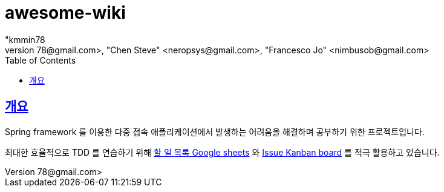 = awesome-wiki
"kmmin78
" <kmmin78@gmail.com>, "Chen Steve" <neropsys@gmail.com>, "Francesco Jo" <nimbusob@gmail.com>
// Metadata:
:description: Wiki 프로젝트
:keywords: spring-boot, jpa-hibernate, junit5, spock-groovy, spring-rest-docs, tdd, kotlin, gradle
// Settings:
:doctype: book
:toc: left
:toclevels: 4
:sectlinks:
:icons: font
// Refs:
:link-todo-sheets: https://docs.google.com/spreadsheets/d/1xWtMZ2Ng69OcFMIkfMSQvYUPtqB-fzVKMoopEGIuOIA
:link-todo-issues: https://github.com/f-lab-edu/awesome-wiki/issues

[[overview]]
== 개요

Spring framework 를 이용한 다중 접속 애플리케이션에서 발생하는 어려움을 해결하며 공부하기 위한 프로젝트입니다.

최대한 효율적으로 TDD 를 연습하기 위해 link:{link-todo-sheets}[할 일 목록 Google sheets] 와 link:{link-todo-issues}[Issue Kanban board] 를 적극 활용하고 있습니다.
